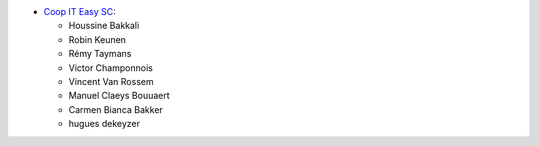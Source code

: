 * `Coop IT Easy SC <https://coopiteasy.be>`_:

  * Houssine Bakkali
  * Robin Keunen
  * Rémy Taymans
  * Victor Champonnois
  * Vincent Van Rossem
  * Manuel Claeys Bouuaert
  * Carmen Bianca Bakker
  * hugues dekeyzer
